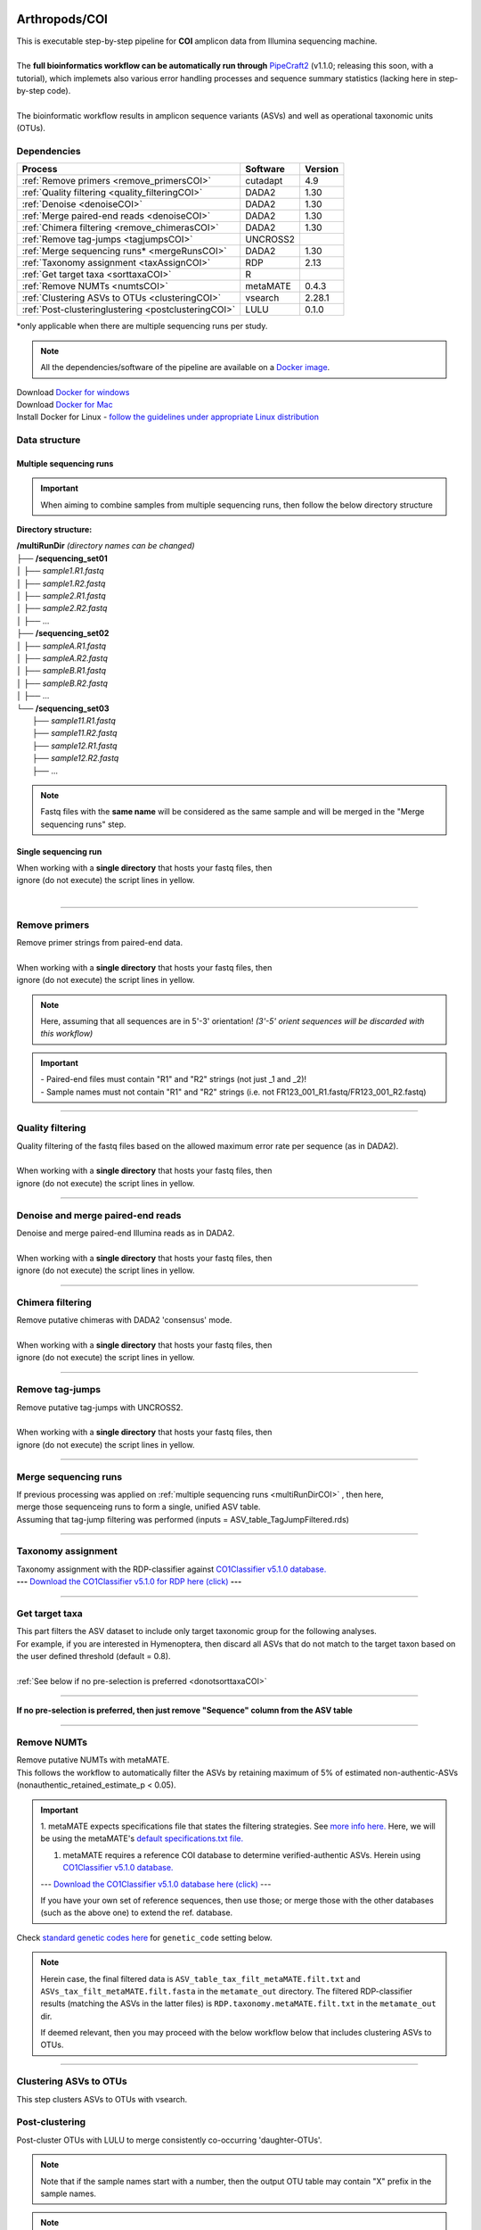 .. |logo_BGE_alpha| image:: _static/logo_BGE_alpha.png
  :width: 300
  :alt: Alternative text
  :target: https://biodiversitygenomics.eu/

.. |eufund| image:: _static/eu_co-funded.png
  :width: 200
  :alt: Alternative text

.. |chfund| image:: _static/ch-logo-200x50.png
  :width: 210
  :alt: Alternative text

.. |ukrifund| image:: _static/ukri-logo-200x59.png
  :width: 150
  :alt: Alternative text

.. |logo_BGE_small| image:: _static/logo_BGE_alpha.png
  :width: 120
  :alt: Alternative text
  :target: https://biodiversitygenomics.eu/

.. raw:: html

    <style> .red {color:#ff0000; font-weight:bold; font-size:16px} </style>

.. role:: red

.. raw:: html

    <style>
        .yellow-background {
            background-color: #feffd0;
            color: #000000;  /* text color */
            font-size: 18px; /* text size */
            padding: 5px;   /* add  padding */
        }
    </style>

.. role:: yellow-background


|logo_BGE_alpha|


Arthropods/COI
**************

| This is executable step-by-step pipeline for **COI** amplicon data from Illumina sequencing machine.
|  
| The **full bioinformatics workflow can be automatically run through** `PipeCraft2 <https://pipecraft2-manual.readthedocs.io/en/latest/>`_ (v1.1.0; releasing this soon, with a tutorial), which implemets also various error handling processes and sequence summary statistics (lacking here in step-by-step code). 
| 
| The bioinformatic workflow results in amplicon sequence variants (ASVs) and well as operational taxonomic units (OTUs).


Dependencies
~~~~~~~~~~~~

+-----------------------------------------------------+----------+---------+
| Process                                             | Software | Version |
+=====================================================+==========+=========+
| :ref:`Remove primers <remove_primersCOI>`           | cutadapt | 4.9     |
+-----------------------------------------------------+----------+---------+
| :ref:`Quality filtering <quality_filteringCOI>`     | DADA2    | 1.30    |
+-----------------------------------------------------+----------+---------+
| :ref:`Denoise <denoiseCOI>`                         | DADA2    | 1.30    |
+-----------------------------------------------------+----------+---------+
| :ref:`Merge paired-end reads <denoiseCOI>`          | DADA2    | 1.30    |
+-----------------------------------------------------+----------+---------+
| :ref:`Chimera filtering <remove_chimerasCOI>`       | DADA2    | 1.30    |
+-----------------------------------------------------+----------+---------+
| :ref:`Remove tag-jumps <tagjumpsCOI>`               | UNCROSS2 |         |
+-----------------------------------------------------+----------+---------+
| :ref:`Merge sequencing runs* <mergeRunsCOI>`        | DADA2    | 1.30    |
+-----------------------------------------------------+----------+---------+
| :ref:`Taxonomy assignment <taxAssignCOI>`           | RDP      | 2.13    |
+-----------------------------------------------------+----------+---------+
| :ref:`Get target taxa <sorttaxaCOI>`                | R        |         |
+-----------------------------------------------------+----------+---------+
| :ref:`Remove NUMTs <numtsCOI>`                      | metaMATE | 0.4.3   |
+-----------------------------------------------------+----------+---------+
| :ref:`Clustering ASVs to OTUs <clusteringCOI>`      | vsearch  | 2.28.1  |
+-----------------------------------------------------+----------+---------+
| :ref:`Post-clusteringlustering <postclusteringCOI>` | LULU     | 0.1.0   |
+-----------------------------------------------------+----------+---------+

\*only applicable when there are multiple sequencing runs per study. 


.. note::

    All the dependencies/software of the pipeline are available on a `Docker image <https://hub.docker.com/r/pipecraft/bioscanflow>`_.

| Download `Docker for windows <https://www.docker.com/get-started>`_ 
| Download `Docker for Mac <https://www.docker.com/get-started>`_ 
| Install Docker for Linux - `follow the guidelines under appropriate Linux distribution <https://docs.docker.com/engine/install/ubuntu/>`_

.. code-block:: bash
   :caption: get the Docker image
   
   docker pull pipecraft/bioscanflow:1

.. code-block:: bash
   :caption: example of running the pipeline via Docker image
   
   # run docker 
    # specify the files location with -v flag  ($PWD = the current working directory)
   docker run -i --tty -v $PWD/:/Files pipecraft/bioscanflow:1 

   # inside the container, the files are accessible in the /Files dir
   cd Files

   # checking if cutadapt is available
   cutadapt -h 

   # ready to run the pipe as below ...
    ## make sure that via the shared folder (-v) path you have access also to the reference databases.



Data structure
~~~~~~~~~~~~~~

.. _multiRunDirCOI:

Multiple sequencing runs
------------------------

.. important:: 

  When aiming to combine samples from multiple sequencing runs, then follow the below directory structure 

**Directory structure:**

| **/multiRunDir** *(directory names can be changed)*
| ├── **/sequencing_set01**
| │   ├── *sample1.R1.fastq*
| │   ├── *sample1.R2.fastq*
| │   ├── *sample2.R1.fastq*
| │   ├── *sample2.R2.fastq*
| │   ├── ...
| ├── **/sequencing_set02**
| │   ├── *sampleA.R1.fastq*
| │   ├── *sampleA.R2.fastq*
| │   ├── *sampleB.R1.fastq*
| │   ├── *sampleB.R2.fastq*
| │   ├── ...
| └── **/sequencing_set03**
|     ├── *sample11.R1.fastq*
|     ├── *sample11.R2.fastq*
|     ├── *sample12.R1.fastq*
|     ├── *sample12.R2.fastq*
|     ├── ...

.. note:: 
  
  Fastq files with the **same name** will be considered as the same sample and will be merged in the "Merge sequencing runs" step.

Single sequencing run
---------------------

| When working with a **single directory** that hosts your fastq files, then
| :yellow-background:`ignore (do not execute) the script lines in yellow.`
| 

____________________________________________________

.. _remove_primersCOI:

Remove primers
~~~~~~~~~~~~~~

| Remove primer strings from paired-end data.
|
| When working with a **single directory** that hosts your fastq files, then
| :yellow-background:`ignore (do not execute) the script lines in yellow.`

.. note:: 
  
  Here, assuming that all sequences are in 5'-3' orientation! 
  *(3'-5' orient sequences will be discarded with this workflow)*

.. important:: 

  | - Paired-end files must contain "R1" and "R2" strings (not just _1 and _2)!
  | - Sample names must not contain "R1" and "R2" strings (i.e. not FR123_001_R1.fastq/FR123_001_R2.fastq)

.. code-block:: bash
   :caption: remove primers with cutadapt
   :emphasize-lines: 23-29, 56-57
   :linenos:

    #!/bin/bash
    ## workflow to remove primers with cutadapt

    # specify the identifier string for the R1 files
    read_R1="_R1"

    # specify primers 
    fwd_primer=$"GGWACWGGWTGAACWGTWTAYCCYCC"    #this is primer mlCOIintF
    rev_primer=$"TANACYTCNGGRTGNCCRAARAAYCA"    #this is primer jgHCO2198

    # edit primer trimming settings
    mismatches="2"    # Numer of allowed mismatches in primer string search;
                        # if set as 1, then allow 1 mismatch;
                        # if set as 0.1, then allow mismatch in 10% of the bases.
    overlap="22"      # The minimum overlap length. Keep it nearly as high
                        # as the primer length to avoid short random matches.
    pair_filter="any" # Option 'any' discards a read pair if primers are not found in 
                        # either of the read pairs (R1 and R2). 
                        # Option 'both' keeps the read pair if a primer is found in 
                        # at least one of the read pairs. 
    ##
    # get the reverse complementary of the primers
        # needed when the amplicon length is shorter than the sequencing cycle
    fwd_primer_rc=$(echo $fwd_primer | rev | tr "ACGTRYKMBDHV" "TGCAYRMKVHDB") 
    rev_primer_rc=$(echo $rev_primer | rev | tr "ACGTRYKMBDHV" "TGCAYRMKVHDB") 

    # get directory names if working with multiple sequencing runs
        # in that case, my working folder = /multiRunDir (see dir structure above)
    DIRS=$(ls -d *) # -> sequencing_set01 sequencing_set02 sequencing_set03

    for sequencing_run in $DIRS; do 
        printf "\nWorking with $sequencing_run \n"
        cd $sequencing_run
        #-#-#-#-#-#-#-#-#-#-#-#-#-#-#-#-#-#-#-#-#-#-#-#-#-#-#-#-#-#-#
        # make output dirs
        mkdir -p primersCut_out
        mkdir -p primersCut_out/untrimmed

        ### Clip primers with cutadapt
        for inputR1 in *$read_R1*; do
            inputR2=$(echo $inputR1 | sed -e 's/R1/R2/')
            cutadapt --quiet \
            -e $mismatches \
            --minimum-length 32 \
            --overlap $overlap \
            --no-indels \
            --cores=0 \
            --untrimmed-output primersCut_out/untrimmed/$inputR1 \
            --untrimmed-paired-output primersCut_out/untrimmed/$inputR2 \
            --pair-filter=$pair_filter \
            -g $fwd_primer \
            -a $fwd_primer...$rev_primer_rc";optional" \
            -G $rev_primer \
            -A $rev_primer...$fwd_primer_rc";optional" \
            -o primersCut_out/$inputR1 \
            -p primersCut_out/$inputR2 \
            $inputR1 $inputR2
        done
        #-#-#-#-#-#-#-#-#-#-#-#-#-#-#-#-#-#-#-#-#-#-#-#-#-#-#-#-#-#-#
        cd ..
    done

____________________________________________________

.. _quality_filteringCOI:

Quality filtering 
~~~~~~~~~~~~~~~~~

| Quality filtering of the fastq files based on the allowed maximum error rate per sequence (as in DADA2).
|
| When working with a **single directory** that hosts your fastq files, then
| :yellow-background:`ignore (do not execute) the script lines in yellow.`

.. code-block:: R
   :caption: quality filtering in DADA2 (in R)
   :emphasize-lines: 13-19, 67-71
   :linenos:

    #!/usr/bin/Rscript
    ## workflow to perform quality filtering within DADA2

    #load dada2 library 
    library('dada2')

    # specify the identifier string for the R1 files
    read_R1 = "_R1"
    
    # get the identifier string for the R2 files
    read_R2 = gsub("R1", "R2", read_R1)

    # capturing the directory structure when working with multiple runs
    wd = getwd() # -> wd is "~/multiRunDir"
    dirs = list.dirs(recursive = FALSE)
    for (i in 1:length(dirs)) {
        if(length(dirs) > 1) {
            setwd(dirs[i])
            print(paste0("Working with ", dirs[i]))
            #-#-#-#-#-#-#-#-#-#-#-#-#-#-#-#-#-#-#-#-#-#-#-#-#-#-#-#-#-#-#
            # output path
            path_results = "qualFiltered_out"
            # input and output file paths
            R1s = sort(list.files("primersCut_out", pattern = read_R1, full.names = TRUE))
            R2s = sort(list.files("primersCut_out", pattern = read_R2, full.names = TRUE))
            #sample names
            sample_names = sapply(strsplit(basename(R1s), read_R1), `[`, 1)

            # filtered files path
            filtR1 = file.path(path_results, paste0(sample_names, ".R1.", "fastq.gz"))
            filtR2 = file.path(path_results, paste0(sample_names, ".R2.", "fastq.gz"))
            names(filtR1) = sample_names
            names(filtR2) = sample_names
            
            #quality filtering
            qfilt = filterAndTrim(R1s, filtR1, R2s, filtR2, 
                                maxN = 0,            # max number of allowed N bases.
                                maxEE = c(2, 2),     # max error rate per R1 and R2 read, respectively.
                                truncQ = 2,          # truncate reads at the first instance of a quality score less than or equal to specified value. 
                                truncLen = c(0, 0),  # truncate reads after specified length for R1 and R2 reads, respectively.
                                maxLen = 600,        # discard reads longer than specified.
                                minLen = 100,        # discard reads shorter than specified.
                                minQ = 2,            # discard reads (after truncation) that contain a quality score below specified value.
                                matchIDs = TRUE,     # output paired-end reads with matching IDs (for merging).
                                compress = TRUE,     # gzip the output
                                multithread = TRUE)  # use multiple threads
            saveRDS(qfilt, file.path(path_results, "qfilt_reads.rds"))

            # make sequence count report
            seq_count = cbind(qfilt)
            colnames(seq_count) = c("input", "qualFiltered")
            seq_count = as.data.frame(seq_count)
            seq_count$sample = sample_names
            # reorder columns
            seq_count = seq_count[, c("sample", "input", "qualFiltered")]
            write.csv(seq_count, file.path(path_results, "seq_count_summary.csv"), 
                                row.names = FALSE, quote = FALSE)

            # save filtered R objects for denoising and merging (below)
            filtR1 = sort(list.files(path_results, pattern = ".R1.fastq.gz", full.names = TRUE))
            filtR2 = sort(list.files(path_results, pattern = ".R2.fastq.gz", full.names = TRUE))
            sample_names = sapply(strsplit(basename(filtR1), ".R1.fastq.gz"), `[`, 1)
            saveRDS(filtR1, file.path(path_results, "filtR1.rds"))
            saveRDS(filtR2, file.path(path_results, "filtR2.rds"))
            saveRDS(sample_names, file.path(path_results, "sample_names.rds"))
            #-#-#-#-#-#-#-#-#-#-#-#-#-#-#-#-#-#-#-#-#-#-#-#-#-#-#-#-#-#-#
            #set working directory back to "/multiRunDir"
            setwd(wd)
        i = i + 1
        }
    }

____________________________________________________

.. _denoiseCOI:

Denoise and merge paired-end reads
~~~~~~~~~~~~~~~~~~~~~~~~~~~~~~~~~~

| Denoise and merge paired-end Illumina reads as in DADA2.
|
| When working with a **single directory** that hosts your fastq files, then
| :yellow-background:`ignore (do not execute) the script lines in yellow.`


.. code-block:: R
   :caption: denoise and merge paired-end reads in DADA2
   :emphasize-lines: 7-13, 74-78
   :linenos:

    #!/usr/bin/Rscript
    ## workflow to perform DADA2 denoising and merging

    # load dada2 library 
    library('dada2')

    # capturing the directory structure when working with multiple runs
    wd = getwd() # -> wd is "~/multiRunDir"
    dirs = list.dirs(recursive = FALSE)
    for (i in 1:length(dirs)) {
        if(length(dirs) > 1) {
            setwd(dirs[i])
            print(paste0("Working with ", dirs[i]))
            #-#-#-#-#-#-#-#-#-#-#-#-#-#-#-#-#-#-#-#-#-#-#-#-#-#-#-#-#-#-#
            #load quality filtered files
            filtR1 = readRDS("qualFiltered_out/filtR1.rds")
            filtR2 = readRDS("qualFiltered_out/filtR2.rds")
            qfilt = readRDS("qualFiltered_out/qfilt_reads.rds")
            sample_names = readRDS("qualFiltered_out/sample_names.rds")
            cat("\n sample names = ", sample_names, "\n ")
            names(filtR1) = sample_names
            names(filtR2) = sample_names

            # create output dir
            path_results = "denoised_merged"
            dir.create(path_results, showWarnings = FALSE)

            print("# Denoising ...")
            # learn the error rates
            errF = learnErrors(filtR1, multithread = TRUE)
            errR = learnErrors(filtR2, multithread = TRUE)

            # make error rate figures
            pdf(file.path(path_results, "Error_rates_R1.pdf"))
              print( plotErrors(errF) )
            dev.off()
            pdf(file.path(path_results, "Error_rates_R2.pdf"))
              print( plotErrors(errR) )
            dev.off()

            # Sample inference and merger of paired-end reads
            mergers = vector("list", length(sample_names))
            names(mergers) = sample_names
            for(sample in sample_names) {
              cat("\n -- Processing:", sample, "\n")
              derepF = derepFastq(filtR1[[sample]])
              ddF = dada(derepF, err = errF, multithread = TRUE)
              derepR = derepFastq(filtR2[[sample]])
              ddR = dada(derepR, err = errR, multithread = TRUE)
              merger = mergePairs(ddF, derepF, ddR, derepR)
              mergers[[sample]] = merger
            }
            rm(derepF); rm(derepR)
            gc()
            saveRDS(mergers, (file.path(path_results, "mergers.rds")))

            # make sequence table
            ASV_tab = makeSequenceTable(mergers)
            #write RDS object
            saveRDS(ASV_tab, (file.path(path_results, "rawASV_table.rds")))

            # make sequence count report
            getN = function(x) sum(getUniques(x))
            #remove 0 seqs samples from qfilt statistics
            row_sub = apply(qfilt, 1, function(row) all(row !=0 ))
            qfilt = qfilt[row_sub, ]
            seq_count = cbind(qfilt, sapply(dadaR1, getN), 
                                sapply(dadaR2, getN), sapply(merge, getN))
            colnames(seq_count) = c("input", "qualFiltered", "denoised_R1", "denoised_R2", "merged")
            rownames(seq_count) = sample_names
            write.csv(seq_count, file.path(path_results, "seq_count_summary.csv"), 
                                    row.names = TRUE, quote = FALSE)
            #-#-#-#-#-#-#-#-#-#-#-#-#-#-#-#-#-#-#-#-#-#-#-#-#-#-#-#-#-#-#
            print("--------")
            setwd(wd)
        i = i + 1
        }
    }

____________________________________________________

.. _remove_chimerasCOI:

Chimera filtering 
~~~~~~~~~~~~~~~~~

| Remove putative chimeras with DADA2 'consensus' mode.
|
| When working with a **single directory** that hosts your fastq files, then
| :yellow-background:`ignore (do not execute) the script lines in yellow.`

.. code-block:: R
   :caption: remove chimeras in DADA2
   :emphasize-lines: 14-20, 97-100
   :linenos:

    #!/usr/bin/Rscript
    ## workflow to perform chimera filtering within DADA2

    # load libraries
    library('dada2')
    library('openssl')

    # chimera filtering method
    method = "consensus" 

    # collapse ASVs that have no mismatshes or internal indels (identical up to shifts and/or length)
    collapseNoMismatch = "true"  #true/false 

    # capturing the directory structure when working with multiple runs
    wd = getwd() # -> wd is "~/multiRunDir"
    dirs = list.dirs(recursive = FALSE)
    for (i in 1:length(dirs)) {
        if(length(dirs) > 1) {
            setwd(dirs[i])
            print(paste0("Working with ", dirs[i]))
            #-#-#-#-#-#-#-#-#-#-#-#-#-#-#-#-#-#-#-#-#-#-#-#-#-#-#-#-#-#-#
            # load denoised and merged ASVs
            rawASV_table = readRDS("denoised_merged/rawASV_table.rds")
            # create output dir
            path_results="ASV_table"
            dir.create(path_results, showWarnings = FALSE)
            # Remove chimeras
            print("Removing chimeric ASVs ...")
            chim_filt = removeBimeraDenovo(
                                rawASV_table, method = method, 
                                multithread = TRUE,
                                verbose = TRUE)
            saveRDS(chim_filt, "ASV_table/chim_filt.rds")

            ### format and save ASV table and ASVs.fasta files
            # sequence headers
            asv_seqs = colnames(chim_filt)
            asv_headers = openssl::sha1(asv_seqs)
            # transpose sequence table
            tchim_filt = t(chim_filt)
            # add sequences to 1st column
            tchim_filt = cbind(row.names(tchim_filt), tchim_filt)
            colnames(tchim_filt)[1] = "Sequence"
            # row names as sequence headers
            row.names(tchim_filt) = asv_headers
            # write ASVs.fasta to path_results
            asv_fasta = c(rbind(paste(">", asv_headers, sep=""), asv_seqs))
            write(asv_fasta, file.path(path_results, "ASVs.fasta"))
            # write ASVs table to path_results
            write.table(tchim_filt, file.path(path_results, "ASV_table.txt"), 
                                    sep = "\t", col.names = NA, 
                                    row.names = TRUE, quote = FALSE)

            ### collapse ASVs that have no mismatshes or internal indels 
                                # (identical up to shifts and/or length)
            if (collapseNoMismatch == "true") {
                print("Collapsing identical ASVs ...")
                ASV_tab_collapsed = collapseNoMismatch(chim_filt, 
                                    minOverlap = 20, orderBy = "abundance", 
                                    identicalOnly = FALSE, vec = TRUE, 
                                    band = -1, verbose = TRUE)
                saveRDS(ASV_tab_collapsed, file.path(path_results, "ASV_table_collapsed.rds"))

                ### format and save ASV table and ASVs.fasta files
                # sequence headers
                asv_seqs = colnames(ASV_tab_collapsed)
                asv_headers = openssl::sha1(asv_seqs)
                # transpose sequence table
                tASV_tab_collapsed = t(ASV_tab_collapsed)
                # add sequences to 1st column
                tASV_tab_collapsed = cbind(row.names(tASV_tab_collapsed), tASV_tab_collapsed)
                colnames(tASV_tab_collapsed)[1] = "Sequence"
                #row names as sequence headers
                row.names(tASV_tab_collapsed) = asv_headers
                # write ASVs.fasta to path_results
                asv_fasta = c(rbind(paste(">", asv_headers, sep=""), asv_seqs))
                write(asv_fasta, file.path(path_results, "ASVs_collapsed.fasta"))
                # write ASVs table to path_results
                write.table(tASV_tab_collapsed, file.path(path_results, "ASVs_table_collapsed.txt"), 
                                        sep = "\t", col.names = NA, row.names = TRUE, quote = FALSE)

                # print summary
                print(paste0("Output = ", length(colnames(ASV_tab_collapsed)), 
                                " chimera filtered (+collapsed) ASVs, with a total of ", 
                                sum(rowSums(ASV_tab_collapsed)), 
                                " sequences."))
                print("--------")
            } else {
                # print summary
                print(paste0("Output = ", length(colnames(chim_filt)), 
                                " chimera filtered ASVs, with a total of ", 
                                sum(rowSums(chim_filt)), 
                                " sequences."))
                print("--------")
            }
                    #-#-#-#-#-#-#-#-#-#-#-#-#-#-#-#-#-#-#-#-#-#-#-#-#-#-#-#-#-#-#
            setwd(wd)
        i = i + 1
        }
    }

____________________________________________________

.. _tagjumpsCOI:

Remove tag-jumps
~~~~~~~~~~~~~~~~

| Remove putative tag-jumps with UNCROSS2.
|
| When working with a **single directory** that hosts your fastq files, then
| :yellow-background:`ignore (do not execute) the script lines in yellow.`

.. code-block:: R
   :caption: removing putative tag-jumps with UNCROSS2 method
   :emphasize-lines: 15-21, 115-119
   :linenos:

   #!/usr/bin/Rscript
   ## Script to perform tag-jump removal; (C) Vladimir Mikryukov,
                                             # edit, Sten Anslan

    # load libraries
    library(data.table)

    # set parameters
    set_f = 0.03 # f-parameter of UNCROSS (e.g., 0.03)
    set_p = 1    # p-parameter (e.g., 1.0)

    # output dir
    path_results="ASV_table"

    # capturing the directory structure when working with multiple runs
    wd = getwd() # -> wd is "~/multiRunDir"
    dirs = list.dirs(recursive = FALSE)
    for (i in 1:length(dirs)) {
        if(length(dirs) > 1) {
            setwd(dirs[i])
            print(paste0("Working with ", dirs[i]))
            #-#-#-#-#-#-#-#-#-#-#-#-#-#-#-#-#-#-#-#-#-#-#-#-#-#-#-#-#-#-#
            # load ASV table
            # loading ASV_table_collapsed if collapseNoMismatch was "true" (above)
            if (file.exists("ASV_table/ASV_table_collapsed.rds") == TRUE) {
                tab = readRDS("ASV_table/ASV_table_collapsed.rds")
                cat("input table = ASV_table/ASV_table_collapsed.rds\n")
            } else { # loading chimera filtered ASV table
              tab = readRDS("ASV_table/chim_filt.rds")
              cat("input table = ASV_table/chim_filt.rds\n")
            }

            # format ASV table
            ASVTABW = as.data.table(t(tab), keep.rownames = TRUE)
            colnames(ASVTABW)[1] = "ASV"
            # convert to long format
            ASVTAB = melt(data = ASVTABW, id.vars = "ASV",
            variable.name = "SampleID", value.name = "Abundance")
            # remove zero-OTUs
            ASVTAB = ASVTAB[ Abundance > 0 ]
            # estimate total abundance of sequence per plate
            ASVTAB[ , Total := sum(Abundance, na.rm = TRUE), by = "ASV" ]

            ## UNCROSS score
            uncross_score = function(x, N, n, f = 0.01, tmin = 0.1, p = 1){
              z = f * N / n               # Expected treshold
              sc = 2 / (1 + exp(x/z)^p)   # t-score
              res = data.table(Score = sc, TagJump = sc >= tmin)
              return(res)
            }

            # esimate UNCROSS score
            cat(" estimating UNCROSS score\n")
            ASVTAB = cbind(
              ASVTAB,
              uncross_score(
                x = ASVTAB$Abundance,
                N = ASVTAB$Total,
                n = length(unique(ASVTAB$SampleID)),
                f = as.numeric(set_f),
                p = as.numeric(set_p)
                )
              )
            cat(" number of tag-jumps: ", sum(ASVTAB$TagJump, na.rm = TRUE), "\n")
          
            # tag-jump stats
            TJ = data.table(
                Total_reads = sum(ASVTAB$Abundance),
                Number_of_TagJump_Events = sum(ASVTAB$TagJump),
                TagJump_reads = sum(ASVTAB[ TagJump == TRUE ]$Abundance, na.rm = T))

            TJ$ReadPercent_removed = with(TJ, (TagJump_reads / Total_reads * 100))
            fwrite(x = TJ, file = "ASV_table/TagJump_stats.txt", sep = "\t")

            # prepare ASV tables, remove tag-jumps
            ASVTAB = ASVTAB[ TagJump == FALSE ]
            # convert to wide format
            RES = dcast(data = ASVTAB,
              formula = ASV ~ SampleID,
              value.var = "Abundance", fill = 0)
            # sort rows (by total abundance)
            clz = colnames(RES)[-1]
            otu_sums = rowSums(RES[, ..clz], na.rm = TRUE)
            RES = RES[ order(otu_sums, decreasing = TRUE) ]

            # output table that is compadible with dada2
            output = as.matrix(RES, sep = "\t", header = TRUE, rownames = 1, 
                                    check.names = FALSE, quote = FALSE)
            output = t(output)
            saveRDS(output, ("ASV_table/ASV_table_TagJumpFiltered.rds"))

            ### format and save ASV table and ASVs.fasta files
            # sequence headers
            asv_seqs = colnames(output)
            asv_headers = openssl::sha1(asv_seqs)
            # transpose sequence table
            toutput = t(output)
            # add sequences to 1st column
            toutput = cbind(row.names(toutput), toutput)
            colnames(toutput)[1] = "Sequence"
            #row names as sequence headers
            row.names(toutput) = asv_headers
            # write ASVs.fasta to path_results
            asv_fasta = c(rbind(paste(">", asv_headers, sep=""), asv_seqs))
            write(asv_fasta, file.path(path_results, "ASVs_TagJumpFiltered.fasta"))
            # write ASVs table to path_results
            write.table(toutput, file.path(path_results, "ASV_table_TagJumpFiltered.txt"), 
                                    sep = "\t", col.names = NA, row.names = TRUE, quote = FALSE)

            # print summary
            print(paste0("Output = ", length(colnames(output)), " ASVs, with a total of ", 
                                        sum(rowSums(output)), " sequences."))

            #-#-#-#-#-#-#-#-#-#-#-#-#-#-#-#-#-#-#-#-#-#-#-#-#-#-#-#-#-#-#
            print("--------")
            setwd(wd)
        i = i + 1
        }
    }

____________________________________________________

.. _mergeRunsCOI:

Merge sequencing runs
~~~~~~~~~~~~~~~~~~~~~

| If previous processing was applied on :ref:`multiple sequencing runs <multiRunDirCOI>` , then here, 
| merge those sequenceing runs to form a single, unified ASV table. 
| Assuming that tag-jump filtering was performed (inputs = ASV_table_TagJumpFiltered.rds)

.. code-block:: R
   :caption: merge ASV tables from multiple sequencing runs
   :emphasize-lines: 1-88
   :linenos:

    #!/usr/bin/Rscript
    ## Merge sequencing runs, if working with multiple ones

    # load libraries
    library('dada2')

    # after merging multiple ASV tables ... 
        # collapse ASVs that have no mismatshes or internal indels
    collapseNoMismatch = "true"  #true/false 

    # capturing the directory structure when working with multiple runs
    wd = getwd() # -> wd is "~/multiRunDir"
    dirs = list.dirs(recursive = FALSE)
    tables = c()
    # load tables from multiple sequencing runs (dirs)
    for (i in 1:length(dirs)) {
        if(length(dirs) > 1) {
            setwd(dirs[i])
            tables = append(tables, print(file.path(paste0(dirs[i], "/ASV_table"), 
                                                "ASV_table_TagJumpFiltered.rds")))
            setwd(wd)
        i = i + 1
        }
    }

    # Merge multiple ASV tables
    print("# Merging multiple ASV tables ...")
    ASV_tables = lapply(tables, readRDS)
    merged_table = mergeSequenceTables(tables = ASV_tables, repeats = "sum", tryRC = FALSE)

    ### collapse ASVs that have no mismatshes or internal indels 
    if (collapseNoMismatch == "true") {
        print("# Collapsing identical ASVs ...")
        merged_table_collapsed = collapseNoMismatch(merged_table, 
                                minOverlap = 20, orderBy = "abundance", 
                                identicalOnly = FALSE, vec = TRUE, 
                                band = -1, verbose = TRUE)
        saveRDS(merged_table_collapsed, "merged_table_collapsed.rds")

        ### format and save ASV table and ASVs.fasta files
        # sequence headers
        asv_seqs = colnames(merged_table_collapsed)
        asv_headers = openssl::sha1(asv_seqs)
        # transpose sequence table
        tmerged_table_collapsed = t(merged_table_collapsed)
        # add sequences to 1st column
        tmerged_table_collapsed = cbind(row.names(tmerged_table_collapsed), tmerged_table_collapsed)
        colnames(tmerged_table_collapsed)[1] = "Sequence"
        #row names as sequence headers
        row.names(tmerged_table_collapsed) = asv_headers
        # write ASVs.fasta
        asv_fasta = c(rbind(paste(">", asv_headers, sep=""), asv_seqs))
        write(asv_fasta, "ASVs.merged_collapsed.fasta")
        # write ASVs table
        write.table(tmerged_table_collapsed, "ASV_table.merged_collapsed.txt", 
                                sep = "\t", col.names = NA, row.names = TRUE, quote = FALSE)

        # print summary
        print(paste0("Output = ", length(colnames(merged_table_collapsed)), 
                        " ASVs, with a total of ", 
                        sum(rowSums(merged_table_collapsed)), 
                        " sequences."))
    } else {
        saveRDS(merged_table, "merged_table.rds")
        ### format and save ASV table and ASVs.fasta files
        # sequence headers
        asv_seqs = colnames(merged_table)
        asv_headers = openssl::sha1(asv_seqs)
        # transpose sequence table
        tmerged_table = t(merged_table)
        # add sequences to 1st column
        tmerged_table = cbind(row.names(tmerged_table), tmerged_table)
        colnames(tmerged_table)[1] = "Sequence"
        #row names as sequence headers
        row.names(tmerged_table) = asv_headers
        # write ASVs.fasta to path_results
        asv_fasta = c(rbind(paste(">", asv_headers, sep=""), asv_seqs))
        write(asv_fasta, "ASVs.merged.fasta")
        # write ASVs table to path_results
        write.table(tmerged_table, "ASV_table.merged.txt", 
                                sep = "\t", col.names = NA, row.names = TRUE, quote = FALSE)

        # print summary
        print(paste0("Output = ", length(colnames(merged_table)), 
                        " ASVs, with a total of ", 
                        sum(rowSums(merged_table)), 
                        " sequences."))
    }

____________________________________________________

.. _taxAssignCOI:

Taxonomy assignment
~~~~~~~~~~~~~~~~~~~

| Taxonomy assignment with the RDP-classifier against `CO1Classifier v5.1.0 database. <https://github.com/terrimporter/CO1Classifier>`_ 
| **---** `Download the CO1Classifier v5.1.0 for RDP here (click) <https://github.com/terrimporter/CO1Classifier/releases/download/RDP-COI-v5.1.0/RDP_COIv5.1.0.zip>`_ **---**

.. code-block:: bash
   :caption: assign taxonomy with RDP-classifier
   :linenos:

    #!/bin/bash

    # download the CO1Classifier reference databse
    wget \
      "https://github.com/terrimporter/CO1Classifier/releases/download/RDP-COI-v5.1.0/RDP_COIv5.1.0.zip"
    # unzip the database and edit name
    unzip RDP_COIv5.1.0.zip && mv mydata CO1Classifier_v5.1.0_RDP
    
    # specify reference database for RDP
    reference_database="CO1Classifier_v5.1.0_RDP/rRNAClassifier.properties"
    reference_database=$(realpath $reference_database) # get database names with full path

    # specify input fasta file
    cd ASV_table
    ASV_fasta="ASVs_TagJumpFiltered.fasta"

    # Run RDP-classifier
    time rdp_classifier \
            -Xmx12g \
            classify \
            -t $reference_database \
            -f allrank \
            -o RDP.taxonomy.txt \
            -q $ASV_fasta

____________________________________________________

.. _sorttaxaCOI:

Get target taxa
~~~~~~~~~~~~~~~

| This part filters the ASV dataset to include only target taxonomic group for the following analyses. 
| For example, if you are interested in Hymenoptera, then discard all ASVs that do not match to the target taxon based on the user defined threshold (default = 0.8). 
|
| :ref:`See below if no pre-selection is preferred <donotsorttaxaCOI>`

.. code-block:: R
   :caption: get only target taxon annotations
   :linenos:

    #!/usr/bin/env Rscript
    ### Filter dataset based on RDP classifier results to include target taxa 

    # specify taxon and threshold
    taxon="Metazoa"  # target taxonomic group(s); 
                         # multiple groups should be from the same taxonomic level
                         # separator is "," (e.g., "Hymenoptera, Lepidoptera")
    tax_level="kingdom"  # allowed levels: kingdom | phylum | class | order | family | genus
    threshold="0.8"      # threshold for considering an ASV as a target taxon

    # specify the ASV table and ASVs.fasta file that would be filtered to include only target taxa 
    ASV_fasta = "ASVs_TagJumpFiltered.fasta"
    ASV_table = "ASV_table_TagJumpFiltered.txt"

    # specify the RDP-classifier output file (taxonomy file)
    taxtab="RDP.taxonomy.txt"
    
    #--------------------------------------#
    library(stringr)
    library(dplyr)

    # read ASV table
    table = read.table(ASV_table, sep = "\t", check.names = F, header = T, row.names = 1)
    
    # read taxonomy table
    tax = read.table(taxtab, sep = "\t", check.names = F, row.names = 1)
    cat("\n Input =", nrow(tax), "features.\n")
    # remove not needed columns from tax dataframe
    tax = tax[, -c(1, 2, 3, 4, 6, 9, 12, 15, 18, 21, 24, 27)]
    # assign colnames for tax
    colnames(tax) = c("superkingdom", "superkingdom_BootS",
                    "kingdom", "kingdom_BootS",
                    "phylum","phylum_BootS",
                    "class", "class_BootS",
                    "order", "order_BootS",
                    "family", "family_BootS",
                    "genus", "genus_BootS",
                    "species", "species_BootS")

    # taxon list
    taxon_list = strsplit(taxon, ", ")[[1]]
 
    ### extract only target-taxon ASVs from the 'raw' RDP results
    tax_filtered = tax %>%
        filter(.data[[tax_level]] %in% taxon_list)

    ### change all tax ranks to "unclassified_*" when 
        # the bootstrap values is less than the specified threshold
    #kingdom
    tax_filtered = tax_filtered %>% mutate(kingdom = ifelse(kingdom_BootS < 
        threshold, paste0("unclassified_", superkingdom), as.character(kingdom)))
    #phylum
    tax_filtered = tax_filtered %>% mutate(phylum = ifelse(phylum_BootS < 
        threshold, paste0("unclassified_", kingdom), as.character(phylum)))
    #replace potential "unclassified_unclassified_" with "unclassified_"
    tax_filtered$class = stringr::str_replace(tax_filtered$class, "unclassified_unclassified_", 
                                                                            "unclassified_")
    #class
    tax_filtered = tax_filtered %>% mutate(class = ifelse(class_BootS < 
        threshold, paste0("unclassified_", phylum), as.character(class)))
    #replace potential "unclassified_unclassified_" with "unclassified_"
    tax_filtered$class = stringr::str_replace(tax_filtered$class, "unclassified_unclassified_", 
                                                                            "unclassified_")
    #order
    tax_filtered = tax_filtered %>% mutate(order = ifelse(order_BootS < 
        threshold, paste0("unclassified_", class), as.character(order)))
    #replace potential "unclassified_unclassified_" with "unclassified_"
    tax_filtered$order = stringr::str_replace(tax_filtered$order, "unclassified_unclassified_", 
                                                                            "unclassified_")
    #family
    tax_filtered = tax_filtered %>% mutate(family = ifelse(family_BootS < 
        threshold, paste0("unclassified_", order), as.character(family)))
    #replace potential "unclassified_unclassified_" with "unclassified_"
    tax_filtered$family = stringr::str_replace(tax_filtered$family, "unclassified_unclassified_", 
                                                                            "unclassified_")
    #genus
    tax_filtered = tax_filtered %>% mutate(genus = ifelse(genus_BootS < 
        threshold, paste0("unclassified_", family), as.character(genus)))
    #replace potential "unclassified_unclassified_" with "unclassified_"
    tax_filtered$genus = stringr::str_replace(tax_filtered$genus, "unclassified_unclassified_", 
                                                                            "unclassified_")

    # species to genus_sp when the bootstrap values is < 0.9
    tax_filtered = tax_filtered %>% mutate(species = ifelse(species_BootS < 0.9, 
                                                        paste0(genus, "_sp"), species))
   
    ### count occurrences of each taxon in df (RDP results)
    count_taxa = function(df, taxa) {
    sapply(taxa, function(taxon) sum(apply(df, 1, function(row) any(row == taxon))))
    }
    taxon_counts = count_taxa(tax_filtered, taxon_list)

    # Check the counts
    if (all(taxon_counts == 0)) {
        print("ERROR: None of the specified taxa are present in the RDP results.")
    } else {
        if (any(taxon_counts == 0)) {
        warning("One or more of the specified taxa are not present in the RDP results.")
        }
        print(taxon_counts)
    }

    ### extract only target-taxon ASVs from the 'threshold filtered' RDP results
    tax_filtered_thresh = tax_filtered %>%
        filter(.data[[tax_level]] %in% taxon_list)
    # write filtered RDP taxonomy table
    tax_filtered_thresh = cbind(ASV = rownames(tax_filtered_thresh), tax_filtered_thresh)
    write.table(tax_filtered_thresh, 
                file = "RDP.taxonomy.filt.txt",  
                quote = F, 
    	        row.names = F,
                sep = "\t")
    
    ### filter the ASV table to match ASVs that were kept in the tax_filtered table
    table_filt = table[rownames(table) %in% rownames(tax_filtered_thresh), ]

    ### check ASV table; if 1st col is sequence, then remove it for metaMATE
    if (colnames(table_filt)[1] == "Sequence") {
        cat(";; 2nd column was 'Sequence', removing this ... \n")
        table_filt = table_filt[, -1]
    }

    # write filtered table
    table_filt = cbind(ASV = rownames(table_filt), table_filt)
    write.table(table_filt, 
                file = paste0(sub("\\.[^.]*$", "_tax_filt.txt", ASV_table)),  
                quote = F, 
    	        row.names = F,
                sep = "\t")

    # filter ASV_fasta
    library(Biostrings)
    fasta = readDNAStringSet(ASV_fasta)
    fasta.tax_filt = fasta[names(fasta) %in% rownames(table_filt)]
    # write filtered ASV_fasta
    writeXStringSet(fasta.tax_filt, 
                    paste0(sub("\\.[^.]*$", "_tax_filt.fasta", ASV_fasta)), 
                    width = max(width(fasta.tax_filt)))

    
____________________________________________________

.. _donotsorttaxaCOI:

**If no pre-selection is preferred, then just remove "Sequence" column from the ASV table**

.. code-block:: R
   :caption: remove "Sequence" column from the ASV table
   :linenos:

    # read ASV table
    ASV_table = "ASV_table.txt"
    table = read.table(ASV_table, sep = "\t", check.names = F, header = T, row.names = 1)

    # check ASV table; if 1st col is sequence, then remove it for metaMATE
    if (colnames(table)[1] == "Sequence") {
        cat("## removing 'Sequence' column ... \n")
        table = table[, -1]

        # write filtered table
        table_filt = cbind(ASV = rownames(table), table)
        write.table(table_filt, 
                file = paste0(sub("\\.[^.]*$", ".noSeq.txt", ASV_table)),  
                quote = F, 
    	        row.names = F,
                sep = "\t")

    } else {
        cat("## there was no 'Sequence' column; proceed with the current table ... \n")
    }

____________________________________________________    
  
.. _numtsCOI:

Remove NUMTs
~~~~~~~~~~~~

| Remove putative NUMTs with metaMATE. 
| This follows the workflow to automatically filter the ASVs by retaining maximum of 5% of estimated non-authentic-ASVs (nonauthentic_retained_estimate_p < 0.05).


.. important::

  1. metaMATE expects specifications file that states the filtering strategies. See `more info here. <https://github.com/tjcreedy/metamate?tab=readme-ov-file#specifications>`_ 
  Here, we will be using the metaMATE's `default specifications.txt file. <https://github.com/tjcreedy/metamate/blob/main/specifications.txt>`_ 

  1. metaMATE requires a reference COI database to determine verified-authentic ASVs. Herein using `CO1Classifier v5.1.0 database. <https://github.com/terrimporter/CO1Classifier>`_ 
  
  --- `Download the CO1Classifier v5.1.0 database here (click) <https://github.com/terrimporter/CO1Classifier/releases/download/SINTAX-COI-v5.1.0-ref/SINTAX_COIv5.1.0_ref.zip>`_ ---

  If you have your own set of reference sequences, then use those; or merge those with the other databases (such as the above one) to extend the ref. database.


Check `standard genetic codes here <https://www.ncbi.nlm.nih.gov/Taxonomy/Utils/wprintgc.cgi>`_ for ``genetic_code`` setting below.

.. code-block:: bash
   :caption: get required specifications file and ref database
   :linenos:

   #!/bin/bash
    
    # download the default specifications file, 
      # using this in metaMATE-find
    wget "https://raw.githubusercontent.com/tjcreedy/metamate/main/specifications.txt"
    # specify specifications file for metaMATE
    specifications="specifications.txt"
    specifications=$(realpath $specifications) # get full directory path


    # download the CO1Classifier reference databse
    wget \
     "https://github.com/terrimporter/CO1Classifier/releases/download/SINTAX-COI-v5.1.0-ref/SINTAX_COIv5.1.0_ref.zip"
    # unzip the database and edit name
    unzip SINTAX_COIv5.1.0_ref.zip && mv training CO1Classifier_v5.1.0 
    mv CO1Classifier_v5.1.0/sintax.fasta CO1Classifier_v5.1.0/CO1Classifier_v5.1.0.fasta
    
    # specify reference database for metaMATE
    reference_database="CO1Classifier_v5.1.0/CO1Classifier_v5.1.0.fasta"
    reference_database=$(realpath $reference_database) # get full directory path


.. code-block:: bash
   :caption: run metaMATE-find
   :linenos:

    #!/bin/bash
    ## run metaMATE-find
  
    ## go to the directory that hosts your ASVs.fasta and ASV table files.
  
    # specify input ASVs table and fasta
    ASV_table="ASV_table_TagJumpFiltered_tax_filt.txt" # make sure that the 2nd col is not "Sequence"
    ASV_fasta="ASVs_TagJumpFiltered_tax_filt.fasta"    # specify ASVs fasta file 

    # specify variables
    genetic_code="5"        # the standard genetic code. 5 is invertebrate mitochondrial code
    length="313"            # the expected length of an amplicon
    basesvariation="9"      # allowed length variation (bp) from the expected length of an amplicon
    taxgroups="undefined"   # (optional); if sequence binning is to be performed on 
                               # a per-taxon basis (as in specifications file) 
                               # then specify the taxon grouping file
    NA_abund_thresh="0.05"  # nonauthentic_retained_estimate_p < 0.05 (value from mateMATE results);
                               # the allowed abundance threshold of 
                               # non-validated OTUs/ASVs in the filtered dataset.
    abundance_filt="FALSE"  # TRUE/FALSE; if FALSE, then NA_abund_thresh is ineffective, 
                               # and no filtering is done based on the ASV abundances,
                               # i.e., filter only based on length, basesvariation and genetic_code.
                               # FALSE may be used when the seq-depth for the target taxa is low.
                               # If TRUE, then NA_abund_thresh will be applied. 
                               
    ## 

    # check if taxgroups is specified, if not then this var is empty.
    if [[ $taxgroups != "undefined" ]]; then
        taxgroups=$"--taxgroups $taxgroups"
    else 
        taxgroups=$""
    fi

    #output dir
    output_dir=$"metamate_out"
    echo "output_dir = $output_dir"
    # remove old $output_dir if exists
    if [[ -d $output_dir ]]; then
        rm -rf $output_dir
    fi

    # if perfoming clade binning, then WARNING when processing more than 65,536 ASVs
    ASVcount=$(grep -c "^>" $ASV_fasta)
    if (( $ASVcount > 65536 )); then
        printf '%s\n' "WARNING]: clade binning NOT performed, 
         because the input ASVs limit is 65,536 for that.
         Current input has $ASVcount ASVs."
    fi

    # check abundance_filt; 
     # if FALSE then make new specifications file, that excludes abundance filtering
    if [[ $abundance_filt == "FALSE" ]]; then
        printf '%s\n' "[library; n; 0-1/2]" > specifications0.txt
        specifications=$(realpath specifications0.txt)
    fi

    # quick check of the specifications file, has to contain "library" | "total" | "clade" | "taxon"
    if ! grep -q -e "library" -e "total" -e "clade" -e "taxon" $specifications; then
        printf '%s\n' "ERROR]: specifications file seems to be wrong. 
         Does not contain any of the terms (library, total, clade, taxon)."
    fi

    ### metaMATE-find
    printf "# Running metaMATE-find\n"
    metamate find \
        --asvs $ASV_fasta \
        --readmap $ASV_table \
        --specification $specifications \
        --references $reference_database \
        --expectedlength $length \
        --basesvariation $basesvariation \
        --table $genetic_code \
        --threads 8 \
        --output $output_dir \
        --overwrite $taxgroups

    # check for the presence of "metamate_out" dir and "resultcache" file (did metaMATE-find finish)
    if [[ -d $output_dir ]] && [[ -e $output_dir/resultcache ]] && [[ -e $output_dir/results.csv ]]; then
        printf '\n%s\n\n' "metaMATE-find finished, proceed"
        # export variables for below script (Rscript)
        if [[ $abundance_filt != "FALSE" ]]; then
            printf '%s\n' "exporting NA_abund_thresh of $NA_abund_thresh for metaMATE-dump"
            export NA_abund_thresh
        else
            export output_dir
            export abundance_filt
        fi
    else 
        printf '%s\n' "ERROR]: cannot find the $output_dir (metaMATE-find output) 
         to start metaMATE-dump OR no authentic ASVs found??"
    fi


.. code-block:: bash
   :caption: get the results_index from the metamate_out/results.csv file
   :linenos:

    #!/usr/bin/env Rscript
  
    ## read results.csv
    output_dir = Sys.getenv('output_dir') # = "metamate_out" as specified above
    find_results = read.csv(file.path(output_dir, "results.csv"))

    # get variables
    abundance_filt = Sys.getenv('abundance_filt')

    ## filter results if abundance_filt is FALSE
    if (abundance_filt == "FALSE"){
        result_index = "0" # get first result_index (library_n = 0) 
        write(result_index, file.path(output_dir, "selected_result_index.txt"))
    }

    ## filter results based on NA_abund_thresh 
    if (abundance_filt != "FALSE"){
        NA_abund_thresh = as.numeric(Sys.getenv('NA_abund_thresh'))
        filtered_data = find_results[
                        find_results$nonauthentic_retained_estimate_p <= NA_abund_thresh, ] 

        # if no results correspond with the NA_abund_thresh, then get the next best
            # else, just select the result_index that corresponds to 
                # NA_abund_thresh with highest accuracy_score
        if (nrow(filtered_data) == 0) {
            cat(
            "\n no results correspond with the NA_abund_thresh of", NA_abund_thresh, "; 
            getting the next best setting\n"
            )
            next_best = min(find_results$nonauthentic_retained_estimate_p)
            filtered_data = find_results[
                            find_results$nonauthentic_retained_estimate_p <= next_best, ] 
            # sort based on accuracy_score
            sorted_filtered = filtered_data[order(-filtered_data$accuracy_score), ]
            # get the result with the highest accuracy_score
            metamate_selected_threshold = sorted_filtered[1,]
            write.csv(metamate_selected_threshold, file.path(output_dir, "next_best_set.csv"), 
                                                quote = F)
            # the result_index of the NA_abund_thresh with the highest accuracy_score
            result_index = metamate_selected_threshold[,1]
            write(result_index, file.path(output_dir, "selected_result_index.txt"))
        } else {
            # sort based on accuracy_score
            sorted_filtered = filtered_data[order(-filtered_data$accuracy_score), ]
            # get the result with the highest accuracy_score
            metamate_selected_threshold = sorted_filtered[1,]
            # the result_index of the NA_abund_thresh with the highest accuracy_score
            result_index = metamate_selected_threshold[,1]
            write(result_index, file.path(output_dir, "selected_result_index.txt"))
        }
    }



.. code-block:: bash
   :caption: run metaMATE-dump to discard putative artefact ASVs
   :linenos:

    #!/bin/bash

    ## metaMATE-dump 
    ASV_fasta=$(basename $ASV_fasta)
    
    # read result_index
    read -r result_index < $output_dir/selected_result_index.txt
    printf '%s\n' " - selected result_index = $result_index"

    # run metaMATE-dump
    printf '%s\n' "# Running metaMATE-dump"
    metamate dump \
    --asvs $ASV_fasta \
    --resultcache $output_dir/resultcache \
    --output $output_dir/${ASV_fasta%.*}_metaMATE.filt \
    --overwrite \
    --resultindex $result_index

    # generate a list of ASV IDs 
    seqkit seq -n $output_dir/${ASV_fasta%.*}_metaMATE.filt.fasta > \
                        $output_dir/${ASV_fasta%.*}_metaMATE.filt.list

    # filter the ASV table; include only the ASVs that are in ${ASV_fasta%.*}_metaMATE.filt.list
    awk -v var="$output_dir/${ASV_fasta%.*}" 'NR==1; NR>1 {print $0 | \
            "grep -Fwf "var"_metaMATE.filt.list"}' $ASV_table > \
             $output_dir/${ASV_table%.*}_metaMATE.filt.txt

    # filter the RDP.taxonomy.filt.txt file to include only ASVs retained by metaMATE
    awk -v var="$output_dir/${ASV_fasta%.*}" 'NR==1; NR>1 {print $0 | \
            "grep -Fwf "var"_metaMATE.filt.list"}' RDP.taxonomy.filt.txt > \
            $output_dir/RDP.taxonomy.metaMATE.filt.txt
                                                                              
                                                                              
    # write discarded ASVs list
    comm -3 <(sort <(seqkit seq -n $ASV_fasta)) \
            <(sort $output_dir/${ASV_fasta%.*}_metaMATE.filt.list) \
            > $output_dir/metaMATE.discarded.list
    
    
.. code-block:: bash
   :caption: optionally rescue discarded ASVs that have GENUS level bootstrap value > 0.9
   :linenos:

    #!/bin/bash
    
    # get discarded ASVs (RDP taxonomy list)
    grep -Fwf $output_dir/metaMATE.discarded.list RDP.taxonomy.filt.txt \
    > $output_dir/metaMATE.discarded.RDP.taxonomy.txt

    # get the rescued ASVs that have GENUS level bootstrap value >= 0.9
    awk -F'\t' '$26 >= 0.9' $output_dir/metaMATE.discarded.RDP.taxonomy.txt \
    > $output_dir/rescued.txt

    # check if rescued.txt exists and is not empty
    if [[ -s $output_dir/rescued.txt ]]; then
        # add the rescued ASVs to $output_dir/RDP.taxonomy.metaMATE.filt.txt
        cat $output_dir/rescued.txt >> $output_dir/RDP.taxonomy.metaMATE.filt.txt

        # add the rescued ASVs to $output_dir/${ASV_fasta%.*}_metaMATE.filt.fasta
        seqkit grep -w 0 -f <(awk -F'\t' '{print $1}' $output_dir/rescued.txt) $ASV_fasta \
            >> $output_dir/${ASV_fasta%.*}_metaMATE.filt.fasta

        # add the rescued ASVs to $output_dir/${ASV_table%.*}_metaMATE.filt.txt
        grep -wf <(awk -F'\t' '{print $1}' $output_dir/rescued.txt) $ASV_table \
            >> $output_dir/${ASV_table%.*}_metaMATE.filt.txt

        printf '%s\n' "Rescued $(wc -l < $output_dir/rescued.txt) ASVs"
    else
        printf '%s\n' "No ASVs to rescue"
    fi


.. note:: 

    Herein case, the final filtered data is ``ASV_table_tax_filt_metaMATE.filt.txt`` and ``ASVs_tax_filt_metaMATE.filt.fasta`` in the ``metamate_out`` directory.
    The filtered RDP-classifier results (matching the ASVs in the latter files) is ``RDP.taxonomy.metaMATE.filt.txt`` in the ``metamate_out`` dir.
    
    If deemed relevant, then you may proceed with the below workflow below that includes clustering ASVs to OTUs. 

____________________________________________________

.. _clusteringCOI:

Clustering ASVs to OTUs
~~~~~~~~~~~~~~~~~~~~~~~

| This step clusters ASVs to OTUs with vsearch. 

.. code-block:: R
   :caption: get the size of ASVs
   :linenos:

    #!/usr/bin/env Rscript

    # specify input ASVs table and fasta
    ASV_table="ASV_table_tax_filt_metaMATE.filt.txt" # specify ASV table file  
    ASV_fasta="ASVs_tax_filt_metaMATE.filt.fasta"    # specify ASVs fasta file  

    ################################
    library(Biostrings)
    # Read the ASV table
    ASV_table = read.table(ASV_table, sep = "\t", check.names = F, 
                                header = T, row.names = 1)

    # add 'sum' column
    ASV_table$sum = rowSums(ASV_table)
    # make ASV_sums object
    ASV_sums = setNames(ASV_table$sum, rownames(ASV_table))

    # Read the FASTA file
    ASV_fasta = readDNAStringSet(ASV_fasta)

    # add ";size=*" to ASV_fasta
    names(ASV_fasta) = sapply(names(ASV_fasta), function(header) {
        paste0(header, ";size=", ASV_sums[header])
    })
    # write fasta file
    writeXStringSet(ASV_fasta, "ASVs.size.fasta",
                            width = max(width(ASV_fasta)))
                            

.. code-block:: bash
   :caption: clustering with vsearch
   :linenos:

    #!/bin/bash 

    # specify the clustering threshold
    clustering_thresh="0.97"

    # make output dir.
    output_dir="OTU_table"
    mkdir -p $output_dir
    export output_dir

    ### cluster ASVs using vsearch.
    vsearch --cluster_fast ASVs.size.fasta \
        --id $clustering_thresh \
        --iddef 2 \
        --sizein \
        --xsize \
        --fasta_width 0 \
        --centroids $output_dir/OTUs.fasta \
        --uc $output_dir/OTUs.uc


.. code-block:: R
   :caption: generate an OTU table based on the clustered ASVs (.uc file).
   :linenos:

    #!/usr/bin/Rscript

    # specify input ASV table (the same one as for 'get the size of ASVs')
    ASV_table="ASV_table_tax_filt_metaMATE.filt.txt"
    
    # read output dir
    output_dir = Sys.getenv('output_dir')

    # read output from vsearch clustering (-uc OTU.uc)
    inp_UC = file.path(output_dir, "OTUs.uc") 
    ################################
    library(data.table)
    # load input data - ASV table
    ASV_table = fread(file = ASV_table, header = TRUE, sep = "\t")

    ## Load input data - UC mapping file
    UC = fread(file = inp_UC, header = FALSE, sep = "\t")
    UC = UC[ V1 != "S" ]
    UC[, ASV := tstrsplit(V9, ";", keep = 1) ]
    UC[, OTU := tstrsplit(V10, ";", keep = 1) ]
    UC[V1 == "C", OTU := ASV ]
    UC = UC[, .(ASV, OTU)]

    # convert ASV table to long format
    ASV = melt(data = ASV_table,
        id.vars = colnames(ASV_table)[1],
        variable.name = "SampleID", value.name = "Abundance")
    ASV = ASV[ Abundance > 0 ]
     # add colnames, to make sure 1st is 'ASV'
    colnames(ASV) = c("ASV", "SampleID", "Abundance")

    # add OTU IDs
    ASV = merge(x = ASV, y = UC, by = "ASV", all.x = TRUE)
    # summarize
    OTU = ASV[ , .(Abundance = sum(Abundance, na.rm = TRUE)), 
                                by = c("SampleID", "OTU")]

    # reshape OTU table to wide format
    OTU_table = dcast(data = ASV,
        formula = OTU ~ SampleID,
        value.var = "Abundance",
        fun.aggregate = sum, fill = 0)

    # write OTU table
     # OTU names correspond to most abundant ASV in an OTU
    fwrite(x = OTU_table, file = file.path(output_dir, 
                                    "OTU_table.txt"), sep = "\t")


.. _postclusteringCOI:

Post-clustering
~~~~~~~~~~~~~~~

Post-cluster OTUs with LULU to merge consistently co-occurring 'daughter-OTUs'.

.. code-block:: bash
   :caption: generate match list for post-clustering
   :linenos:

    #!/bin/bash

    # go to directrory that contains OTUs
    cd $output_dir # 'OTU_table' in this case

    # make blast database for post-clustering
    makeblastdb -in OTUs.fasta -parse_seqids -dbtype nucl

    # generate match list for post-clustering
    blastn -db OTUs.fasta \
        -outfmt '6 qseqid sseqid pident' \
        -out match_list.txt \
        -qcov_hsp_perc 75 \
        -perc_identity 90 \
        -query OTUs.fasta \
        -num_threads 20


.. code-block:: R
   :caption: run LULU post-clustering
   :linenos:

    #!/usr/bin/Rscript

    # specify minimum threshold of sequence similarity considering any OTU as an error of another
    min_match = "90"

    # specify OTU table 
    OTU_table="OTU_table.txt"

    ################################
    library(devtools)
    # load OTU table and match list
    otutable = read.table(OTU_table, header = T, row.names = 1, sep = "\t")
    matchlist = read.table("match_list.txt")

    curated_result = lulu::lulu(otutable, matchlist, 
        minimum_match = min_match)

    # write post-clustered OTU table to file
    curated_table = curated_result$curated_table
    curated_table = cbind(OTU = rownames(curated_table), curated_table)
    write.table(curated_table, file ="OTU_table_LULU.txt", 
                sep = "\t", row.names = F, quote = FALSE)
    write.table(curated_result$discarded_otus, 
                file ="merged_units.lulu", col.names = FALSE, quote = FALSE)

.. note:: 

  Note that if the sample names start with a number, then the output OTU table may contain "X" prefix in the sample names. 


.. code-block:: bash
   :caption: match OTUs.fasta with post-clustered table (OTU_table_LULU)
   :linenos:

    #!/bin/bash

    # specify post-clustered table
    OTU_table="OTU_table_LULU.txt"
    # specify pre post-clustered OTUs fasta file
    OTUs_fasta="OTUs.fasta"

    # get matching OTUs
    awk 'NR>1{print $1}' $OTU_table > OTUs_LULU.list
    cat $OTUs_fasta | \
      seqkit grep -w 0 -f OTUs_LULU.list > OTUs_LULU.fasta

    # get matching RDP taxonomy results
    head -n 1 ../RDP.taxonomy.metaMATE.filt.txt > RDP.taxonomy.txt
    cat ../RDP.taxonomy.metaMATE.filt.txt | \
      grep -wf OTUs_LULU.list >> RDP.taxonomy.txt

    # remove unnecessary files
    rm OTUs.fasta.n*

    # move OTU_table two directories down
    cd ..
    mv $output_dir ../..

    
.. note:: 

    The final OTUs data is ``OTU_table_LULU.txt`` and ``OTUs_LULU.fasta`` in the ``OTU_table`` directory.

    The matching RDP taxonomy files are ``RDP.taxonomy.txt`` in the ``OTU_table`` directory.

____________________________________________________

We acknowledge `CSC - IT Center for Science <https://csc.fi/en/>`_, Finland, for computational resources
while building and testing this workflows.

____________________________________________________

|logo_BGE_small| |eufund| |chfund| |ukrifund|
